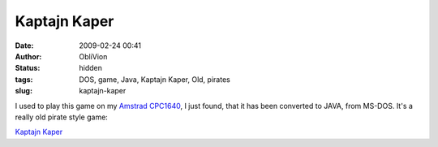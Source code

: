 Kaptajn Kaper
#############
:date: 2009-02-24 00:41
:author: ObliVion
:status: hidden
:tags: DOS, game, Java, Kaptajn Kaper, Old, pirates
:slug: kaptajn-kaper

I used to play this game on my `Amstrad CPC1640`_, I just found, that it
has been converted to JAVA, from MS-DOS. It's a really old pirate style
game:

`Kaptajn Kaper`_

.. _Amstrad CPC1640: http://www.old-computers.com/MUSEUM/computer.asp?c=19&st=1
.. _Kaptajn Kaper: http://www.javakaper.dk/
